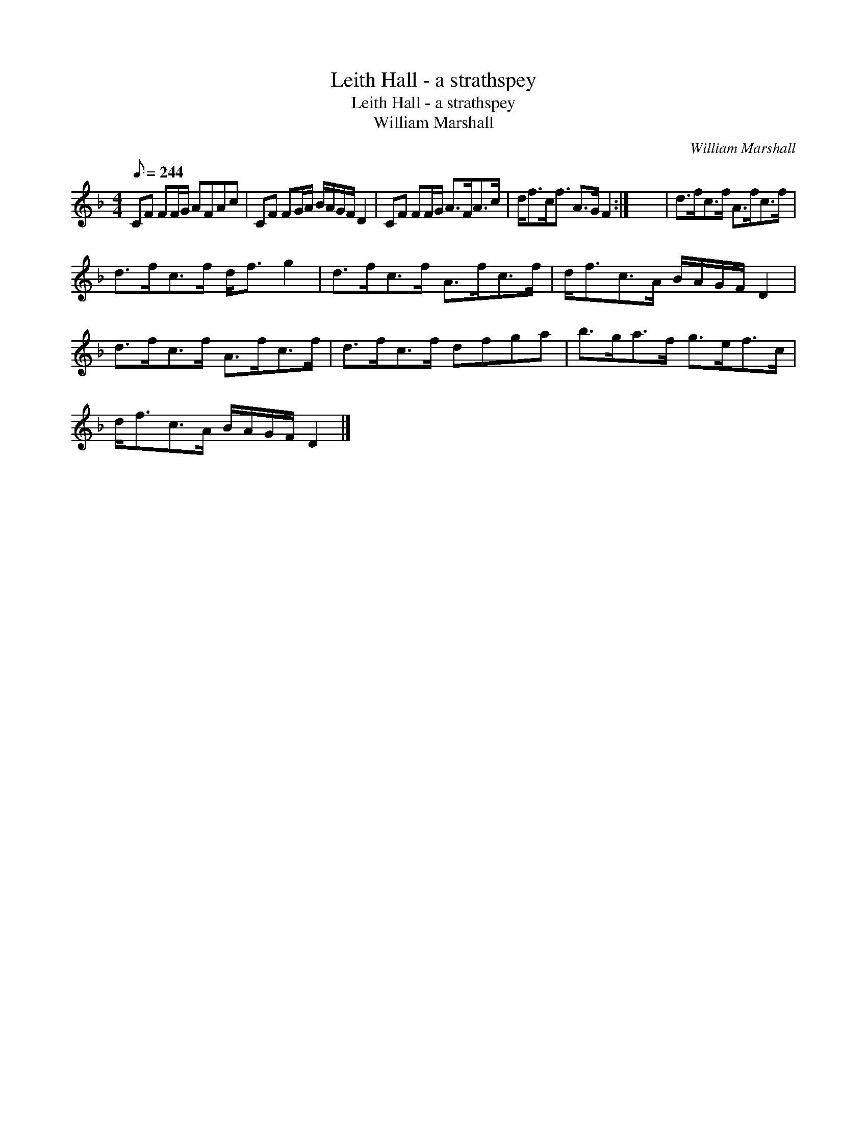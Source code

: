 X:1
T:Leith Hall - a strathspey
T:Leith Hall - a strathspey
T:William Marshall
C:William Marshall
L:1/8
Q:1/8=244
M:4/4
K:F
V:1 treble 
V:1
 CF FF/G/ AFAc | CF FG/A/ B/A/G/F/ D2 | CF FF/G/ A>FA>c | d<fc<f A>G F2 :| x8 | d>fc>f A>fc>f | %6
 d>fc>f d<f g2 | d>fc>f A>fc>f | d<fc>A B/A/G/F/ D2 | d>fc>f A>fc>f | d>fc>f dfga | b>ga>f g>ef>c | %12
 d<fc>A B/A/G/F/ D2 |] %13


